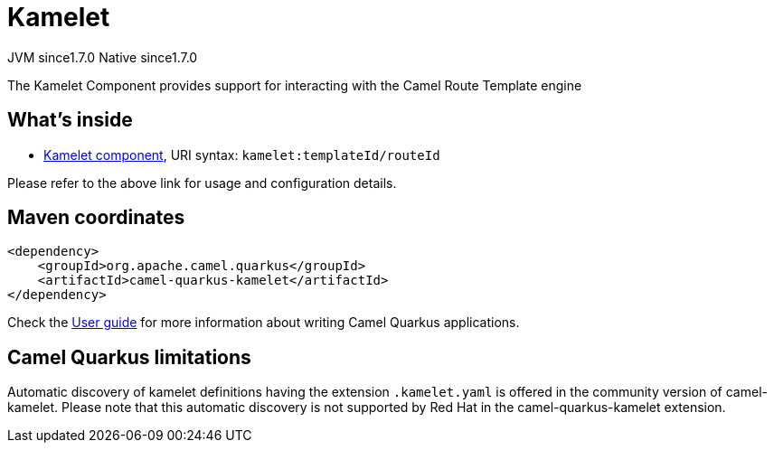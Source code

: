 // Do not edit directly!
// This file was generated by camel-quarkus-maven-plugin:update-extension-doc-page
= Kamelet
:cq-artifact-id: camel-quarkus-kamelet
:cq-native-supported: true
:cq-status: Stable
:cq-description: The Kamelet Component provides support for interacting with the Camel Route Template engine
:cq-deprecated: false
:cq-jvm-since: 1.7.0
:cq-native-since: 1.7.0

[.badges]
[.badge-key]##JVM since##[.badge-supported]##1.7.0## [.badge-key]##Native since##[.badge-supported]##1.7.0##

The Kamelet Component provides support for interacting with the Camel Route Template engine

== What's inside

* xref:{cq-camel-components}::kamelet-component.adoc[Kamelet component], URI syntax: `kamelet:templateId/routeId`

Please refer to the above link for usage and configuration details.

== Maven coordinates

[source,xml]
----
<dependency>
    <groupId>org.apache.camel.quarkus</groupId>
    <artifactId>camel-quarkus-kamelet</artifactId>
</dependency>
----

Check the xref:user-guide/index.adoc[User guide] for more information about writing Camel Quarkus applications.

== Camel Quarkus limitations

Automatic discovery of kamelet definitions having the extension `.kamelet.yaml` is offered in the community version of camel-kamelet. Please note that this automatic discovery is not supported by Red Hat in the camel-quarkus-kamelet extension.

